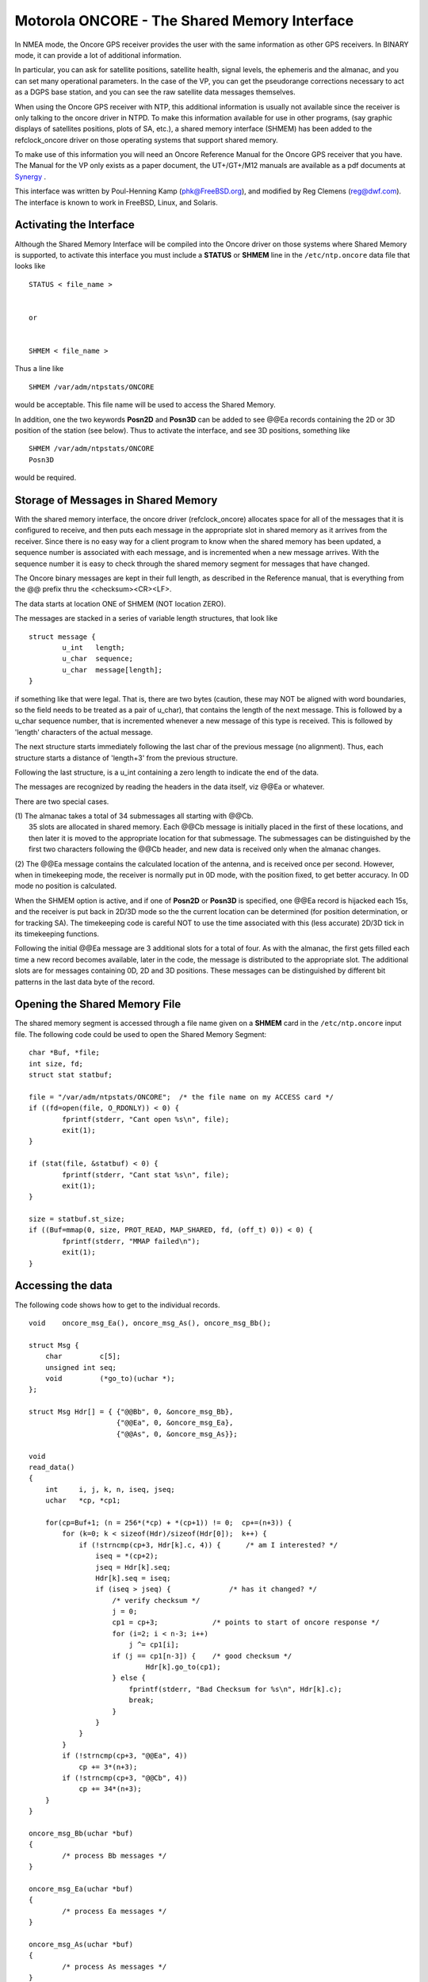 Motorola ONCORE - The Shared Memory Interface
=============================================

In NMEA mode, the Oncore GPS receiver provides the user with the same
information as other GPS receivers. In BINARY mode, it can provide a lot
of additional information.

In particular, you can ask for satellite positions, satellite health,
signal levels, the ephemeris and the almanac, and you can set many
operational parameters. In the case of the VP, you can get the
pseudorange corrections necessary to act as a DGPS base station, and you
can see the raw satellite data messages themselves.

When using the Oncore GPS receiver with NTP, this additional information
is usually not available since the receiver is only talking to the
oncore driver in NTPD. To make this information available for use in
other programs, (say graphic displays of satellites positions, plots of
SA, etc.), a shared memory interface (SHMEM) has been added to the
refclock\_oncore driver on those operating systems that support shared
memory.

To make use of this information you will need an Oncore Reference Manual
for the Oncore GPS receiver that you have. The Manual for the VP only
exists as a paper document, the UT+/GT+/M12 manuals are available as a
pdf documents at
`Synergy <http://www.synergy-gps.com/Mot_Manuals.html>`__ .

This interface was written by Poul-Henning Kamp (phk@FreeBSD.org), and
modified by Reg Clemens (reg@dwf.com). The interface is known to work in
FreeBSD, Linux, and Solaris.

Activating the Interface
------------------------

Although the Shared Memory Interface will be compiled into the Oncore
driver on those systems where Shared Memory is supported, to activate
this interface you must include a **STATUS** or **SHMEM** line in the
``/etc/ntp.oncore`` data file that looks like

::

            STATUS < file_name >

                
            or

                
            SHMEM < file_name >

Thus a line like

::

            SHMEM /var/adm/ntpstats/ONCORE

would be acceptable. This file name will be used to access the Shared
Memory.

In addition, one the two keywords **Posn2D** and **Posn3D** can be added
to see @@Ea records containing the 2D or 3D position of the station (see
below). Thus to activate the interface, and see 3D positions, something
like

::

            SHMEM /var/adm/ntpstats/ONCORE
            Posn3D

would be required.

Storage of Messages in Shared Memory
------------------------------------

With the shared memory interface, the oncore driver (refclock\_oncore)
allocates space for all of the messages that it is configured to
receive, and then puts each message in the appropriate slot in shared
memory as it arrives from the receiver. Since there is no easy way for a
client program to know when the shared memory has been updated, a
sequence number is associated with each message, and is incremented when
a new message arrives. With the sequence number it is easy to check
through the shared memory segment for messages that have changed.

The Oncore binary messages are kept in their full length, as described
in the Reference manual, that is everything from the @@ prefix thru the
<checksum><CR><LF>.

The data starts at location ONE of SHMEM (NOT location ZERO).

The messages are stacked in a series of variable length structures, that
look like

::

            struct message {
                    u_int   length;
                    u_char  sequence;
                    u_char  message[length];
            }

if something like that were legal. That is, there are two bytes
(caution, these may NOT be aligned with word boundaries, so the field
needs to be treated as a pair of u\_char), that contains the length of
the next message. This is followed by a u\_char sequence number, that is
incremented whenever a new message of this type is received. This is
followed by 'length' characters of the actual message.

The next structure starts immediately following the last char of the
previous message (no alignment). Thus, each structure starts a distance
of 'length+3' from the previous structure.

Following the last structure, is a u\_int containing a zero length to
indicate the end of the data.

The messages are recognized by reading the headers in the data itself,
viz @@Ea or whatever.

There are two special cases.

| (1) The almanac takes a total of 34 submessages all starting with
  @@Cb.
|  35 slots are allocated in shared memory. Each @@Cb message is
  initially placed in the first of these locations, and then later it is
  moved to the appropriate location for that submessage. The submessages
  can be distinguished by the first two characters following the @@Cb
  header, and new data is received only when the almanac changes.

(2) The @@Ea message contains the calculated location of the antenna,
and is received once per second. However, when in timekeeping mode, the
receiver is normally put in 0D mode, with the position fixed, to get
better accuracy. In 0D mode no position is calculated.

When the SHMEM option is active, and if one of **Posn2D** or **Posn3D**
is specified, one @@Ea record is hijacked each 15s, and the receiver is
put back in 2D/3D mode so the the current location can be determined
(for position determination, or for tracking SA). The timekeeping code
is careful NOT to use the time associated with this (less accurate)
2D/3D tick in its timekeeping functions.

Following the initial @@Ea message are 3 additional slots for a total of
four. As with the almanac, the first gets filled each time a new record
becomes available, later in the code, the message is distributed to the
appropriate slot. The additional slots are for messages containing 0D,
2D and 3D positions. These messages can be distinguished by different
bit patterns in the last data byte of the record.

Opening the Shared Memory File
------------------------------

The shared memory segment is accessed through a file name given on a
**SHMEM** card in the ``/etc/ntp.oncore`` input file. The following code
could be used to open the Shared Memory Segment:

::

            char *Buf, *file;
            int size, fd;
            struct stat statbuf;

            file = "/var/adm/ntpstats/ONCORE";  /* the file name on my ACCESS card */
            if ((fd=open(file, O_RDONLY)) < 0) {
                    fprintf(stderr, "Cant open %s\n", file);
                    exit(1);
            }

            if (stat(file, &statbuf) < 0) {
                    fprintf(stderr, "Cant stat %s\n", file);
                    exit(1);
            }

            size = statbuf.st_size;
            if ((Buf=mmap(0, size, PROT_READ, MAP_SHARED, fd, (off_t) 0)) < 0) {
                    fprintf(stderr, "MMAP failed\n");
                    exit(1);
            }

Accessing the data
------------------

The following code shows how to get to the individual records.

::

            void    oncore_msg_Ea(), oncore_msg_As(), oncore_msg_Bb();

            struct Msg {
                char         c[5];
                unsigned int seq;
                void         (*go_to)(uchar *);
            };

            struct Msg Hdr[] = { {"@@Bb", 0, &oncore_msg_Bb},
                                 {"@@Ea", 0, &oncore_msg_Ea},
                                 {"@@As", 0, &oncore_msg_As}};

            void
            read_data()
            {
                int     i, j, k, n, iseq, jseq;
                uchar   *cp, *cp1;

                for(cp=Buf+1; (n = 256*(*cp) + *(cp+1)) != 0;  cp+=(n+3)) {
                    for (k=0; k < sizeof(Hdr)/sizeof(Hdr[0]);  k++) {
                        if (!strncmp(cp+3, Hdr[k].c, 4)) {      /* am I interested? */
                            iseq = *(cp+2);
                            jseq = Hdr[k].seq;
                            Hdr[k].seq = iseq;
                            if (iseq > jseq) {              /* has it changed? */
                                /* verify checksum */
                                j = 0;
                                cp1 = cp+3;             /* points to start of oncore response */
                                for (i=2; i < n-3; i++)
                                    j ^= cp1[i];
                                if (j == cp1[n-3]) {    /* good checksum */
                                        Hdr[k].go_to(cp1);
                                } else {
                                    fprintf(stderr, "Bad Checksum for %s\n", Hdr[k].c);
                                    break;
                                }
                            }
                        }
                    }
                    if (!strncmp(cp+3, "@@Ea", 4))
                        cp += 3*(n+3);
                    if (!strncmp(cp+3, "@@Cb", 4))
                        cp += 34*(n+3);
                }
            }

            oncore_msg_Bb(uchar *buf)
            {
                    /* process Bb messages */
            }

            oncore_msg_Ea(uchar *buf)
            {
                    /* process Ea messages */
            }

            oncore_msg_As(uchar *buf)
            {
                    /* process As messages */
            }

The structure Hdr contains the Identifying string for each of the
messages that we want to examine, and the name of a program to call when
a new message of that type is arrives. The loop can be run every few
seconds to check for new data.

Examples
--------

There are two complete examples available. The first plots satellite
positions and the station position as affected by SA, and keeps track of
the mean station position, so you can run it for periods of days to get
a better station position. The second shows the effective horizon by
watching satellite tracks. The examples will be found in the GNU-zipped
tar file ftp://ftp.udel.edu/pub/ntp/software/OncorePlot.tar.gz.

Try the new interface, enjoy.

.. raw:: html

   <address>

Reg.Clemens (reg@dwf.com), Poul-Henning Kamp (phk@FreeBSD.org)

.. raw:: html

   </address>
